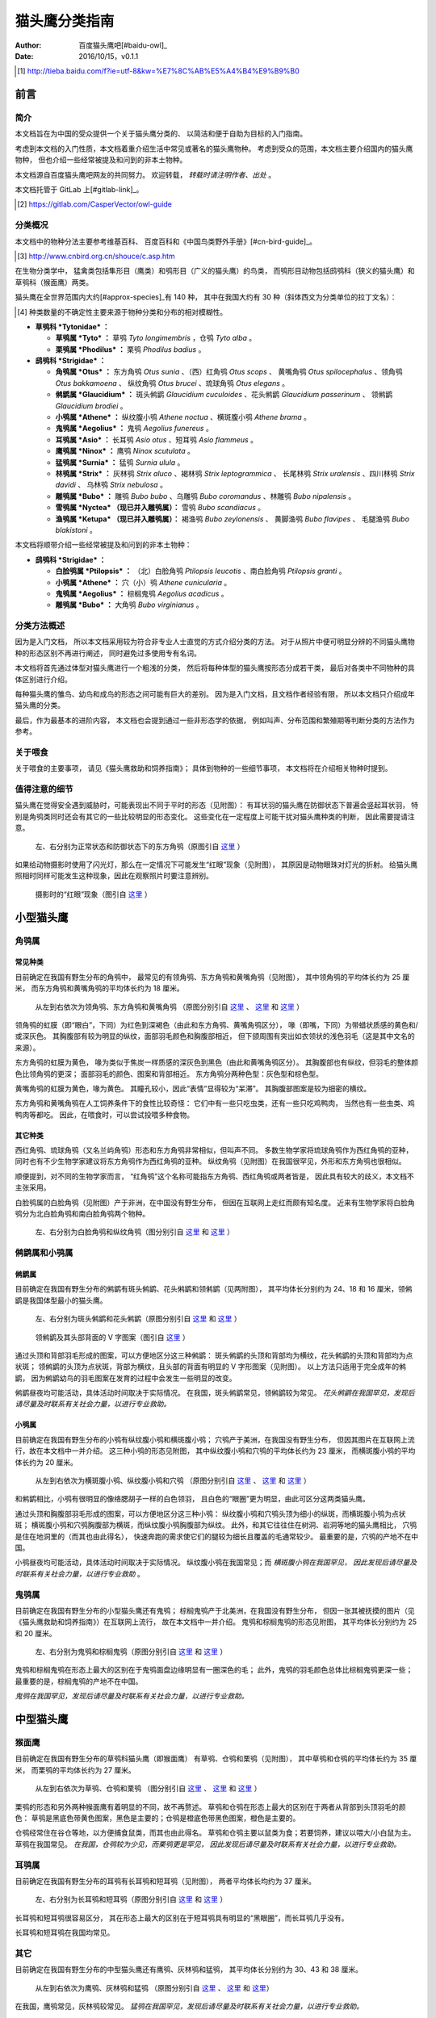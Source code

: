 **************
猫头鹰分类指南
**************

:author: 百度猫头鹰吧[#baidu-owl]_
:date: 2016/10/15，v0.1.1

.. [#baidu-owl]
   http://tieba.baidu.com/f?ie=utf-8&kw=%E7%8C%AB%E5%A4%B4%E9%B9%B0


前言
====

简介
----

本文档旨在为中国的受众提供一个关于猫头鹰分类的、
以简洁和便于自助为目标的入门指南。

考虑到本文档的入门性质，本文档着重介绍生活中常见或著名的猫头鹰物种。
考虑到受众的范围，本文档主要介绍国内的猫头鹰物种，
但也介绍一些经常被提及和问到的非本土物种。

本文档源自百度猫头鹰吧网友的共同努力。
欢迎转载， *转载时请注明作者、出处* 。

本文档托管于 GitLab 上[#gitlab-link]_。

.. [#gitlab-link]
   https://gitlab.com/CasperVector/owl-guide


分类概况
--------

.. raw:: latex

   \begingroup
   \renewcommand{\emph}[1]{\textit{#1}}

本文档中的物种分法主要参考维基百科、
百度百科和《中国鸟类野外手册》[#cn-bird-guide]_。

.. [#cn-bird-guide]
   http://www.cnbird.org.cn/shouce/c.asp.htm

在生物分类学中，
猛禽类包括隼形目（鹰类）和鸮形目（广义的猫头鹰）的鸟类，
而鸮形目动物包括鸱鸮科（狭义的猫头鹰）和草鸮科（猴面鹰）两类。

猫头鹰在全世界范围内大约[#approx-species]_有 140 种，
其中在我国大约有 30 种（斜体西文为分类单位的拉丁文名）：

.. [#approx-species]
   种类数量的不确定性主要来源于物种分类和分布的相对模糊性。

- **草鸮科 *Tytonidae* ：**

  * **草鸮属 *Tyto* ：**
    草鸮 *Tyto longimembris* ，仓鸮 *Tyto alba* 。

  * **栗鸮属 *Phodilus* ：**
    栗鸮 *Phodilus badius* 。

- **鸱鸮科 *Strigidae* ：**

  * **角鸮属 *Otus* ：**
    东方角鸮 *Otus sunia* 、（西）红角鸮 *Otus scops* 、
    黄嘴角鸮 *Otus spilocephalus* 、领角鸮 *Otus bakkamoena* 、
    纵纹角鸮 *Otus brucei* 、琉球角鸮 *Otus elegans* 。

  * **鸺鹠属 *Glaucidium* ：**
    斑头鸺鹠 *Glaucidium cuculoides*  、花头鸺鹠 *Glaucidium passerinum* 、
    领鸺鹠 *Glaucidium brodiei* 。

  * **小鸮属 *Athene* ：**
    纵纹腹小鸮 *Athene noctua* 、横斑腹小鸮 *Athene brama* 。

  * **鬼鸮属 *Aegolius* ：**
    鬼鸮 *Aegolius funereus* 。

  * **耳鸮属 *Asio* ：**
    长耳鸮 *Asio otus* 、短耳鸮 *Asio flammeus* 。

  * **鹰鸮属 *Ninox* ：**
    鹰鸮 *Ninox scutulata* 。

  * **猛鸮属 *Surnia* ：**
    猛鸮 *Surnia ulula* 。

  * **林鸮属 *Strix* ：**
    灰林鸮 *Strix aluco* 、褐林鸮 *Strix leptogrammica* 、
    长尾林鸮 *Strix uralensis* 、四川林鸮 *Strix davidi* 、
    乌林鸮 *Strix nebulosa* 。

  * **雕鸮属 *Bubo* ：**
    雕鸮 *Bubo bubo* 、乌雕鸮 *Bubo coromandus* 、林雕鸮 *Bubo nipalensis* 。

  * **雪鸮属 *Nyctea* （现已并入雕鸮属）：**
    雪鸮 *Bubo scandiacus* 。

  * **渔鸮属 *Ketupa* （现已并入雕鸮属）：**
    褐渔鸮 *Bubo zeylonensis* 、
    黄脚渔鸮 *Bubo flavipes* 、
    毛腿渔鸮 *Bubo blakistoni* 。

本文档将顺带介绍一些经常被提及和问到的非本土物种：

- **鸱鸮科 *Strigidae* ：**

  * **白脸鸮属 *Ptilopsis* ：**
    （北）白脸角鸮 *Ptilopsis leucotis* 、南白脸角鸮 *Ptilopsis granti* 。

  * **小鸮属 *Athene* ：**
    穴（小）鸮 *Athene cunicularia* 。

  * **鬼鸮属 *Aegolius* ：**
    棕榈鬼鸮 *Aegolius acadicus* 。

  * **雕鸮属 *Bubo* ：**
    大角鸮 *Bubo virginianus* 。

.. raw:: latex

   \endgroup


分类方法概述
------------

因为是入门文档，
所以本文档采用较为符合非专业人士直觉的方式介绍分类的方法。
对于从照片中便可明显分辨的不同猫头鹰物种的形态区别不再进行阐述，
同时避免过多使用专有名词。

本文档将首先通过体型对猫头鹰进行一个粗浅的分类，
然后将每种体型的猫头鹰按形态分成若干类，
最后对各类中不同物种的具体区别进行介绍。

每种猫头鹰的雏鸟、幼鸟和成鸟的形态之间可能有巨大的差别。
因为是入门文档，且文档作者经验有限，
所以本文档只介绍成年猫头鹰的分类。

最后，作为最基本的进阶内容，
本文档也会提到通过一些非形态学的依据，
例如叫声、分布范围和繁殖期等判断分类的方法作为参考。


关于喂食
--------

关于喂食的主要事项，
请见《猫头鹰救助和饲养指南》；
具体到物种的一些细节事项，
本文档将在介绍相关物种时提到。


值得注意的细节
--------------

猫头鹰在觉得安全遇到威胁时，可能表现出不同于平时的形态（见附图）：
有耳状羽的猫头鹰在防御状态下普遍会竖起耳状羽，
特别是角鸮类同时还会有其它的一些比较明显的形态变化。
这些变化在一定程度上可能干扰对猫头鹰种类的判断，
因此需要提请注意。

.. figure:: img/taxon/otus-stimulated.jpg

   左、右分别为正常状态和防御状态下的东方角鸮（原图引自 `这里`__ ）

__ http://tieba.baidu.com/p/2724153583

如果给动物摄影时使用了闪光灯，那么在一定情况下可能发生“红眼”现象（见附图），
其原因是动物眼珠对灯光的折射。
给猫头鹰照相时同样可能发生这种现象，因此在观察照片时要注意辨别。

.. figure:: img/taxon/red-eye.jpg

   摄影时的“红眼”现象（图引自 `这里`__ ）

__ http://tieba.baidu.com/p/2941887428


小型猫头鹰
==========

角鸮属
------

常见种类
........

目前确定在我国有野生分布的角鸮中，
最常见的有领角鸮、东方角鸮和黄嘴角鸮（见附图），
其中领角鸮的平均体长约为 25 厘米，
而东方角鸮和黄嘴角鸮的平均体长约为 18 厘米。

.. figure:: img/taxon/otus-common.jpg

   从左到右依次为领角鸮、东方角鸮和黄嘴角鸮
   （原图分别引自 `这里`__ 、 `这里`__ 和 `这里`__ ）

__ http://www.aerien.ch/oiseaux/Asie/STRIGIFORMES/STRIGIDAE/Otus_bakkamoena.php
__ http://www.birdnet.cn/thread-739470-1-1.html
__ http://tieba.baidu.com/p/2731146972

领角鸮的虹膜（即“眼白”，下同）为红色到深褐色（由此和东方角鸮、黄嘴角鸮区分），
喙（即嘴，下同）为带蜡状质感的黄色和/或深灰色。
其胸腹部有较为明显的纵纹，面部羽毛颜色和胸腹部相近，
但下颌周围有突出如衣领状的浅色羽毛（这是其中文名的来源）。

东方角鸮的虹膜为黄色，
喙为类似于焦炭一样质感的深灰色到黑色（由此和黄嘴角鸮区分）。
其胸腹部也有纵纹，但羽毛的整体颜色比领角鸮的更深；
面部羽毛的颜色、图案和背部相近。
东方角鸮分两种色型：灰色型和棕色型。

黄嘴角鸮的虹膜为黄色，喙为黄色。
其瞳孔较小，因此“表情”显得较为“呆滞”。
其胸腹部图案是较为细密的横纹。

东方角鸮和黄嘴角鸮在人工饲养条件下的食性比较奇怪：
它们中有一些只吃虫类，还有一些只吃鸡鸭肉，
当然也有一些虫类、鸡鸭肉等都吃。
因此，在喂食时，可以尝试投喂多种食物。


其它种类
........

西红角鸮、琉球角鸮（又名兰屿角鸮）形态和东方角鸮非常相似，但叫声不同。
多数生物学家将琉球角鸮作为西红角鸮的亚种，
同时也有不少生物学家建议将东方角鸮作为西红角鸮的亚种。
纵纹角鸮（见附图）在我国很罕见，外形和东方角鸮也很相似。

顺便提到，对不同的生物学家而言，
“红角鸮”这个名称可能指东方角鸮、西红角鸮或两者皆是，
因此具有较大的歧义，本文档不主张采用。

白脸鸮属的白脸角鸮（见附图）产于非洲，在中国没有野生分布，
但因在互联网上走红而颇有知名度。
近来有生物学家将白脸角鸮分为北白脸角鸮和南白脸角鸮两个物种。

.. figure:: img/taxon/otus-more.jpg

   左、右分别为白脸角鸮和纵纹角鸮（图分别引自 `这里`__ 和 `这里`__ ）

__ https://en.wikipedia.org/wiki/File:Northern_white-faced_owl_arp.jpg
__ http://wowturkey.com/forum/viewtopic.php?t=32800


鸺鹠属和小鸮属
--------------

鸺鹠属
......

目前确定在我国有野生分布的鸺鹠有斑头鸺鹠、花头鸺鹠和领鸺鹠（见两附图），
其平均体长分别约为 24、18 和 16 厘米，领鸺鹠是我国体型最小的猫头鹰。

.. figure:: img/taxon/cuculoides-passerinum.jpg

   左、右分别为斑头鸺鹠和花头鸺鹠（原图分别引自 `这里`__ 和 `这里`__ ）

__ http://tieba.baidu.com/p/694809590
__ http://www.pbase.com/breider/image/135508661

.. figure:: img/taxon/glaucidium-brodiei.jpg

   领鸺鹠及其头部背面的 V 字图案（图引自 `这里`__ ）

__ http://orientalbirdimages.org/search.php?Bird_ID=635&Bird_Image_ID=92674

通过头顶和背部羽毛形成的图案，可以方便地区分这三种鸺鹠：
斑头鸺鹠的头顶和背部均为横纹，花头鸺鹠的头顶和背部均为点状斑；
领鸺鹠的头顶为点状斑，背部为横纹，且头部的背面有明显的 V 字形图案（见附图）。
以上方法只适用于完全成年的鸺鹠，
因为鸺鹠幼鸟的羽毛图案在发育的过程中会发生一些明显的改变。

鸺鹠昼夜均可能活动，具体活动时间取决于实际情况。
在我国，斑头鸺鹠常见，领鸺鹠较为常见。
*花头鸺鹠在我国罕见，发现后请尽量及时联系有关社会力量，以进行专业救助。*


小鸮属
......

目前确定在我国有野生分布的小鸮有纵纹腹小鸮和横斑腹小鸮；
穴鸮产于美洲，在我国没有野生分布，
但因其图片在互联网上流行，故在本文档中一并介绍。
这三种小鸮的形态见附图，
其中纵纹腹小鸮和穴鸮的平均体长约为 23 厘米，
而横斑腹小鸮的平均体长约为 20 厘米。

.. figure:: img/taxon/athene.jpg

   从左到右依次为横斑腹小鸮、纵纹腹小鸮和穴鸮
   （原图分别引自 `这里`__ 、 `这里`__ 和 `这里`__ ）

__ https://commons.wikimedia.org/wiki/File:Athene_brama.jpg
__ http://www.birdskoreablog.org/?p=10900
__ http://majikphil.blogspot.com/2011/02/florida-burrowing-owl.html

和鸺鹠相比，小鸮有很明显的像络腮胡子一样的白色领羽，
且白色的“眼圈”更为明显，由此可区分这两类猫头鹰。

通过头顶和胸腹部羽毛形成的图案，可以方便地区分这三种小鸮：
纵纹腹小鸮和穴鸮头顶为细小的纵斑，而横斑腹小鸮为点状斑；
横斑腹小鸮和穴鸮胸腹部为横斑，而纵纹腹小鸮胸腹部为纵纹。
此外，和其它往往住在树洞、岩洞等地的猫头鹰相比，
穴鸮是住在地洞里的（而其也由此得名），
快速奔跑的需求使它们的腿较为细长且覆盖的毛通常较少。
最重要的是，穴鸮的产地不在中国。

小鸮昼夜均可能活动，具体活动时间取决于实际情况。
纵纹腹小鸮在我国常见；而 *横斑腹小鸮在我国罕见，
因此发现后请尽量及时联系有关社会力量，以进行专业救助* 。


鬼鸮属
------

目前确定在我国有野生分布的小型猫头鹰还有鬼鸮；
棕榈鬼鸮产于北美洲，在我国没有野生分布，
但因一张其被抚摸的图片（见《猫头鹰救助和饲养指南》）在互联网上流行，
故在本文档中一并介绍。
鬼鸮和棕榈鬼鸮的形态见附图，
其平均体长分别约为 25 和 20 厘米。

.. figure:: img/taxon/aegolius.jpg

   左、右分别为鬼鸮和棕榈鬼鸮（原图分别引自 `这里`__ 和 `这里`__ ）

__ https://en.wikipedia.org/wiki/File:Aegolius-funereus-001.jpg

__ http://ibc.lynxeds.com/photo/
   northern-saw-whet-owl-aegolius-acadicus/daytime-roost

鬼鸮和棕榈鬼鸮在形态上最大的区别在于鬼鸮面盘边缘明显有一圈深色的毛；
此外，鬼鸮的羽毛颜色总体比棕榈鬼鸮更深一些；
最重要的是，棕榈鬼鸮的产地不在中国。

*鬼鸮在我国罕见，发现后请尽量及时联系有关社会力量，以进行专业救助。*


中型猫头鹰
==========

猴面鹰
------

目前确定在我国有野生分布的草鸮科猫头鹰（即猴面鹰）
有草鸮、仓鸮和栗鸮（见附图），
其中草鸮和仓鸮的平均体长约为 35 厘米，
而栗鸮的平均体长约为 27 厘米。

.. figure:: img/taxon/tytonidae.jpg

   从左到右依次为草鸮、仓鸮和栗鸮
   （图分别引自 `这里`__ 、 `这里`__ 和 `这里`__ ）

__ http://25.media.tumblr.com/742e0fefb0b25f25070c442cfc39a881/
   tumblr_mi2di24FAD1qigj88o1_1280.jpg

__ https://en.wikipedia.org/wiki/
   File:Tyto_alba_-British_Wildlife_Centre,_Surrey,_England-8a_%281%29.jpg

__ http://ibc.lynxeds.com/photo/
   oriental-bay-owl-phodilus-badius/two-birds-perched-trunk-night

栗鸮的形态和另外两种猴面鹰有着明显的不同，故不再赘述。
草鸮和仓鸮在形态上最大的区别在于两者从背部到头顶羽毛的颜色：
草鸮是黑底色带黄色图案，黑色是主要的；仓鸮是橙底色带黑色图案，橙色是主要的。

仓鸮经常住在谷仓等地，以方便捕食鼠类，而其也由此得名。
草鸮和仓鸮主要以鼠类为食；若要饲养，建议以喂大/小白鼠为主。
草鸮在我国常见。
*在我国，仓鸮较为少见，而栗鸮更是罕见，
因此发现后请尽量及时联系有关社会力量，以进行专业救助。*


耳鸮属
------

目前确定在我国有野生分布的耳鸮有长耳鸮和短耳鸮（见附图），
两者平均体长均约为 37 厘米。

.. figure:: img/taxon/asio.jpg

   左、右分别为长耳鸮和短耳鸮（原图分别引自 `这里`__ 和 `这里`__ ）

__ http://tieba.baidu.com/p/2135199592
__ http://www.birdscalgary.com/2013/03/06/wednesday-wings-short-eared-owls/

长耳鸮和短耳鸮很容易区分，
其在形态上最大的区别在于短耳鸮具有明显的“黑眼圈”，而长耳鸮几乎没有。

长耳鸮和短耳鸮在我国均常见。


其它
----

目前确定在我国有野生分布的中型猫头鹰还有鹰鸮、灰林鸮和猛鸮，
其平均体长分别约为 30、43 和 38 厘米。

.. figure:: img/taxon/misc-medium.jpg

  从左到右依次为鹰鸮、灰林鸮和猛鸮
  （原图分别引自 `这里`__  、 `这里`__ 和 `这里`__）

__ http://bobtheplainguy.blogspot.com/2009/01/penang-bird-park.html
__ http://tieba.baidu.com/p/2135199592
__ http://www.owlpages.com/image.php?image=species-Surnia-ulula-15

在我国，鹰鸮常见，灰林鸮较常见。
*猛鸮在我国罕见，发现后请尽量及时联系有关社会力量，以进行专业救助。*


大型猫头鹰
==========

林鸮属
------

目前确定在我国有野生分布的林鸮有灰林鸮、褐林鸮、长尾林鸮、四川林鸮和乌林鸮。
灰林鸮是中型猫头鹰，上文中已介绍，此处不再赘述。
四川林鸮形态和长尾林鸮非常相似，只是前者分布在东北，后者分布在四川，
因此有生物学家将其作为长尾林鸮的亚种。
褐林鸮、长尾林鸮和乌林鸮的形态见附图，
其平均体长分别为 50、54 和 65 厘米。

.. figure:: img/taxon/strix.jpg

   从左到右依次为褐林鸮、长尾林鸮和乌林鸮
   （原图分别引自 `这里`__ 、 `这里`__ 和 `这里`__ ）

__ https://secure.flickr.com/photos/zakirhassan/8121975074/
__ http://birds.nature4stock.com/?page_id=1803
__ http://www.wildsweden.com/news/great-grey-owl-season/

*在我国，褐林鸮和长尾林鸮数量较为稀少，而乌林鸮更是非常罕见，
因此发现后请尽量及时联系有关社会力量，以进行专业救助。*


雕鸮属
------

目前确定在我国有野生分布的雕鸮属猫头鹰有雕鸮、乌雕鸮和林雕鸮；
大角鸮产于美洲，在我国没有野生分布，
但因在各种海报和影像资料中经常出现而较为知名。
雕鸮、乌雕鸮、林雕鸮和大角鸮的形态见两附图，
其平均体长分别约为 69、56、63 和 55 厘米，
雕鸮是我国体型最大的猫头鹰。

.. figure:: img/taxon/coromandus-bubo.jpg

   左、右分别为雕鸮和乌雕鸮（原图分别引自 `这里`__ 和 `这里`__ ）

__ https://commons.wikimedia.org/wiki/
   File:Bubo_bubo_-British_Wildlife_Centre,_Surrey,_
   England_-zoo_keeper-8a_%281%29.jpg

__ http://orientalbirdimages.org/search.php?
   Bird_ID=624&Bird_Image_ID=49606&p=15

.. figure:: img/taxon/nipalensis-virginianus.jpg

   左、右分别为林雕鸮和大角鸮（原图分别引自 `这里`__ 和 `这里`__ ）

__ http://tieba.baidu.com/p/2135199592

__ https://commons.wikimedia.org/wiki/
   File:Bubo_virginianus_-Reifel_Migratory_Bird_Sanctuary-8.jpg

雕鸮和乌雕鸮的形态比较相近，两者在形态上最大的区别在于羽毛的颜色：
雕鸮整体而言是黄色底带黑色图案；
乌雕鸮整体而言是胸腹部浅灰褐色，背部深灰褐色。

在不知道实物体型时，容易将雕鸮和长耳鸮混淆，
而事实上两者在形态上最大的区别在于面盘：
长耳鸮面盘为圆形，且眼睛靠近“眉毛”和“鼻梁”的一侧有轻微的“黑眼圈”；
雕鸮面盘为椭圆形，且眼睛没有任何“黑眼圈”。

雕鸮昼夜均可能活动，具体活动时间取决于实际情况。
*在我国，雕鸮数量较为稀少，且饲养成本很高、花费精力很多；
而乌雕鸮和林雕鸮更是罕见。
因此发现这些猫头鹰后请尽量及时联系有关社会力量，以进行专业救助。*

顺便提到，大角鸮不是一种角鸮。
“大角鸮”是“Great Horned Owl”的直译，
而角鸮属的角鸮被称为“Scops Owl”（例如东方角鸮 Oriental Scops Owl），
“Horned”和“Scops”的区别也说明了两者的意义并不相同。


渔鸮属
------

目前确定在我国有野生分布的渔鸮有褐渔鸮、黄脚渔鸮和毛腿渔鸮，
其平均体长分别约为 53、61 和 70 厘米。

.. figure:: img/taxon/ketupa.jpg

   从左到右依次为褐渔鸮、毛腿渔鸮和黄脚渔鸮
   （原图分别引自 `这里`__ 、 `这里`__ 和 `这里`__ ）

__ http://www.owlpages.com/image.php?image=species-Bubo-zeylonensis-1
__ http://lananhbirds.com/diendan/showthread.php?t=969
__ https://commons.wikimedia.org/wiki/File:Blakiston%60s_fish_owl1.jpg

渔鸮和雕鸮的最大区别在于耳状羽的形状和胸腹部的羽毛图案：
雕鸮的耳状羽较为集中，是“一条”，
而渔鸮的耳状羽较为弥散，是“一束”；
雕鸮从胸到腹的纵纹是由粗变细，
而渔鸮的胸腹部纵纹或者都较粗，或者都较细。

通过腿上是否有羽毛以及胸腹部的羽毛图案可以区分这三种渔鸮：
毛腿渔鸮腿上有羽毛，而褐渔鸮和黄脚渔鸮腿上无羽毛；
褐渔鸮和毛腿渔鸮胸腹部为较细的纵纹，且每道纵纹均延伸出更细的横纹，
而黄脚渔鸮胸腹部为较粗的纵纹，且没有横纹。

*渔鸮在我国罕见，发现后请尽量及时联系有关社会力量，以进行专业救助。*


雪鸮
----

目前确定在我国有野生分布的大型猫头鹰还有雪鸮（见附图），
其平均体长约为 61 厘米。

.. figure:: img/taxon/bubo-scandiacus.jpg

   雪鸮（图引自 `这里`__ ）

__ http://www.owlpages.com/image.php?image=species-Bubo-scandiacus-2

通过羽毛所形成的图案很容易区分雪鸮的性别：
成年雄性雪鸮羽毛几乎全白；
而雌性或未成年雪鸮会有一些黑色的羽毛，形成斑状的图案。

雪鸮主要昼行。
*雪鸮在我国罕见，发现后请尽量及时联系有关社会力量，以进行专业救助。*


其它分类方法
============

为了方便初学者学习和掌握，
以上的形态学分类方法是较为精简的版本。
有志于更加深入了解的读者可以参考更加专业的资料，
例如《中国鸟类野外手册》：
http://www.cnbird.org.cn/shouce/c.asp.htm 。
这些资料中通常也会对鸟类的分布范围和繁殖期等进行介绍，
可以作为判断其分类的辅助参考。

尽管本文档没有涉及，但事实上鸟类的叫声是分类的重要依据，
而了解各种鸟类的叫声几乎是鸟类学家的必修课。
专业资料中往往会描述各种鸟类的叫声；
此外，互联网上也有许多鸟类叫声资源，
其中特别值得一看的是 xeno-canto 鸟类叫声数据库：
http://www.xeno-canto.org/ 。
该数据库类似于维基百科，
资料由网友上传，可以免费浏览和下载。


